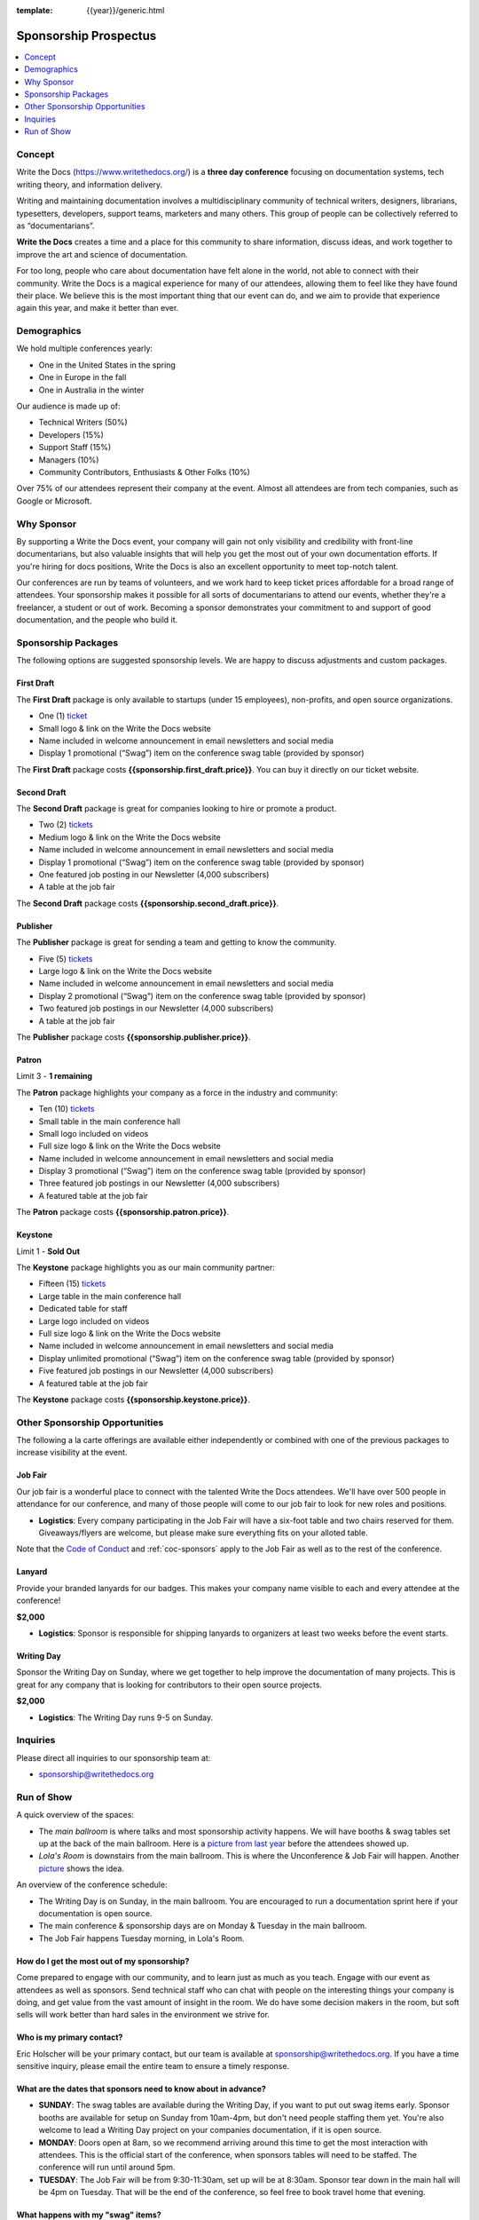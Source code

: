 :template: {{year}}/generic.html

.. role:: strike
    :class: strike

Sponsorship Prospectus
######################

.. raw:: pdf

   PageBreak

.. contents::
   :local:
   :depth: 1
   :backlinks: none

Concept
=======

Write the Docs (https://www.writethedocs.org/) is a
**three day conference** focusing on documentation systems, tech writing
theory, and information delivery.

Writing and maintaining documentation involves a multidisciplinary
community of technical writers, designers, librarians, typesetters, developers,
support teams, marketers and many others. This group of people can be
collectively referred to as “documentarians”.

**Write the Docs** creates a time and a place for this community to
share information, discuss ideas, and work together to improve the art
and science of documentation.

For too long, people who care about documentation have felt alone in the
world, not able to connect with their community. Write the Docs is a
magical experience for many of our attendees, allowing them to feel like
they have found their place. We believe this is the most
important thing that our event can do, and we aim to provide that
experience again this year, and make it better than ever.

Demographics
============

We hold multiple conferences yearly:

* One in the United States in the spring
* One in Europe in the fall
* One in Australia in the winter

Our audience is made up of:

- Technical Writers (50%)
- Developers (15%)
- Support Staff (15%)
- Managers (10%)
- Community Contributors, Enthusiasts & Other Folks (10%)

Over 75% of our attendees represent their company at the event.
Almost all attendees are from tech companies,
such as Google or Microsoft.

Why Sponsor
===========

By supporting a Write the Docs event, your company will gain not only visibility
and credibility with front-line documentarians, but also valuable
insights that will help you get the most out of your own documentation efforts.
If you're hiring for docs positions, Write the Docs is also an excellent
opportunity to meet top-notch talent.

Our conferences are run by teams of volunteers, and we work hard to keep ticket
prices affordable for a broad range of attendees. Your sponsorship makes it
possible for all sorts of documentarians to attend our events, whether they're a
freelancer, a student or out of work. Becoming a sponsor demonstrates your
commitment to and support of good documentation, and the people who build it.

.. raw:: pdf

   PageBreak

Sponsorship Packages
====================

The following options are suggested sponsorship levels. We are happy to discuss
adjustments and custom packages.

First Draft
-----------

The **First Draft** package is only available to startups (under 15 employees),
non-profits,
and open source organizations.

- One (1) ticket_
- Small logo & link on the Write the Docs website
- Name included in welcome announcement in email newsletters and social media
- Display 1 promotional (“Swag”) item on the conference swag table (provided by sponsor)

The **First Draft** package costs **{{sponsorship.first_draft.price}}**.
You can buy it directly on our ticket website.

Second Draft
------------

The **Second Draft** package is great for companies looking to hire or promote a product.

- Two (2) tickets_
- Medium logo & link on the Write the Docs website
- Name included in welcome announcement in email newsletters and social media
- Display 1 promotional (“Swag”) item on the conference swag table (provided by sponsor)
- One featured job posting in our Newsletter (4,000 subscribers)
- A table at the job fair

The **Second Draft** package costs **{{sponsorship.second_draft.price}}**.

Publisher
---------

The **Publisher** package is great for sending a team and getting to know the community.

- Five (5) tickets_
- Large logo & link on the Write the Docs website
- Name included in welcome announcement in email newsletters and social media
- Display 2 promotional (“Swag”) item on the conference swag table (provided by sponsor)
- Two featured job postings in our Newsletter (4,000 subscribers)
- A table at the job fair

The **Publisher** package costs **{{sponsorship.publisher.price}}**.

.. raw:: pdf

   PageBreak

Patron
------

Limit 3 - **1 remaining**

The **Patron** package highlights your company as a force in the industry and community:

- Ten (10) tickets_
- Small table in the main conference hall
- Small logo included on videos
- Full size logo & link on the Write the Docs website
- Name included in welcome announcement in email newsletters and social media
- Display 3 promotional (“Swag”) item on the conference swag table (provided by sponsor)
- Three featured job postings in our Newsletter (4,000 subscribers)
- A featured table at the job fair

The **Patron** package costs **{{sponsorship.patron.price}}**.

Keystone
--------

:strike:`Limit 1` - **Sold Out**

The **Keystone** package highlights you as our main community partner:

- Fifteen (15) tickets_
- Large table in the main conference hall
- Dedicated table for staff
- Large logo included on videos
- Full size logo & link on the Write the Docs website
- Name included in welcome announcement in email newsletters and social media
- Display unlimited promotional (“Swag”) item on the conference swag table (provided by sponsor)
- Five featured job postings in our Newsletter (4,000 subscribers)
- A featured table at the job fair

The **Keystone** package costs **{{sponsorship.keystone.price}}**.

.. raw:: pdf

   PageBreak

Other Sponsorship Opportunities
===============================

The following a la carte offerings are available either independently or
combined with one of the previous packages to increase visibility at the event.

Job Fair
--------

Our job fair is a wonderful place to connect with the talented Write the Docs attendees.
We'll have over 500 people in attendance for our conference,
and many of those people will come to our job fair to look for new roles and positions.

- **Logistics**: Every company participating in the Job Fair will have a six-foot table and two chairs reserved for them. Giveaways/flyers are welcome, but please make sure everything fits on your alloted table.

Note that the `Code of Conduct </code-of-conduct/>`_ and :ref:`coc-sponsors` apply to the Job Fair as well as to the rest of the conference.

Lanyard
-------

Provide your branded lanyards for our badges. This makes your company name visible to each and every attendee at the conference!

**$2,000**

- **Logistics**: Sponsor is responsible for shipping lanyards to organizers at least two weeks before the event starts.

Writing Day
-----------

Sponsor the Writing Day on Sunday, where we get together to help improve the documentation of many projects.
This is great for any company that is looking for contributors to their open source projects.

**$2,000**

- **Logistics**: The Writing Day runs 9-5 on Sunday.

.. raw:: pdf

  PageBreak

Inquiries
=========

Please direct all inquiries to our sponsorship team at:

- sponsorship@writethedocs.org


.. _ticket: https://ti.to/writethedocs/write-the-docs-{{ shortcode }}-{{ year }}/
.. _tickets: https://ti.to/writethedocs/write-the-docs-{{ shortcode }}-{{ year }}/

Run of Show
===========

A quick overview of the spaces:

* The *main ballroom* is where talks and most sponsorship activity happens. We will have booths & swag tables set up at the back of the main ballroom. Here is a `picture from last year <https://www.flickr.com/photos/writethedocs/34495135662>`_ before the attendees showed up.
* *Lola's Room* is downstairs from the main ballroom. This is where the Unconference & Job Fair will happen. Another `picture <https://www.flickr.com/photos/writethedocs/34536045142/in/album-72157683817839465/>`_ shows the idea.

An overview of the conference schedule:

* The Writing Day is on Sunday, in the main ballroom. You are encouraged to run a documentation sprint here if your documentation is open source.
* The main conference & sponsorship days are on Monday & Tuesday in the main ballroom.
* The Job Fair happens Tuesday morning, in Lola's Room.

How do I get the most out of my sponsorship?
--------------------------------------------

Come prepared to engage with our community, and to learn just as much as you teach. Engage with our event as attendees as well as sponsors. Send technical staff who can chat with people on the interesting things your company is doing, and get value from the vast amount of insight in the room. We do have some decision makers in the room, but soft sells will work better than hard sales in the environment we strive for.

Who is my primary contact?
--------------------------

Eric Holscher will be your primary contact, but our team is available at sponsorship@writethedocs.org. If you have a time sensitive inquiry, please email the entire team to ensure a timely response.

What are the dates that sponsors need to know about in advance?
------------------------------------------------------------------

* **SUNDAY**: The swag tables are available during the Writing Day, if you want to put out swag items early. Sponsor booths are available for setup on Sunday from 10am-4pm, but don't need people staffing them yet. You're also welcome to lead a Writing Day project on your companies documentation, if it is open source.

* **MONDAY**: Doors open at 8am, so we recommend arriving around this time to get the most interaction with attendees. This is the official start of the conference, when sponsors tables will need to be staffed. The conference will run until around 5pm.

* **TUESDAY**: The Job Fair will be from 9:30-11:30am, set up will be at 8:30am. Sponsor tear down in the main hall will be 4pm on Tuesday. That will be the end of the conference, so feel free to book travel home that evening.

What happens with my "swag" items?
----------------------------------

We will have a few "swag" tables that are placed around the back of the main ballroom. This will be where sponsor and community stickers & swag will be located, so that attendees are free to pick it up. If you have a booth, you are also welcome to place swag on the booth.

How do I use my sponsorship tickets?
------------------------------------

You should have recieved a unique URL with a discount code for your sponsorship tickets. We are happy to send it over again, just ask!

How do I use my job postings?
-----------------------------

You can post your jobs to our `job board <https://jobs.writethedocs.org/>`_.
You will be given a discount code that will let you post them for free,
please ask us for this if you don't have it! 
They will be published in our :doc:`Newsletter </newsletter>` every month,
and displayed on our website as well.

What do I need for the job fair?
--------------------------------

The job fair will be a low key event. Every participant will have a six-foot table and two chairs, in a seperate room from the primary conference. Giveaways/flyers are welcome, but please keep your setup requirements simple.

What are the table sizes? What is included?
-------------------------------------------

The small sponsorship table is a 6' table, and the large is two 6' tables. These are not standard conference expo halls, but in the main conference venue, so please don't bring anything that will need to be hung or expand more than 2 feet beyond the edge of your area. Wifi & Power will be provided.

How do I ship items?
--------------------

Prior to the event, if you'd like to ship swag, we will send you the mailing address **3 weeks** prior to the event. We can't recieve packages before that. Anything sent to us will be available at the venue on the day of the event.
